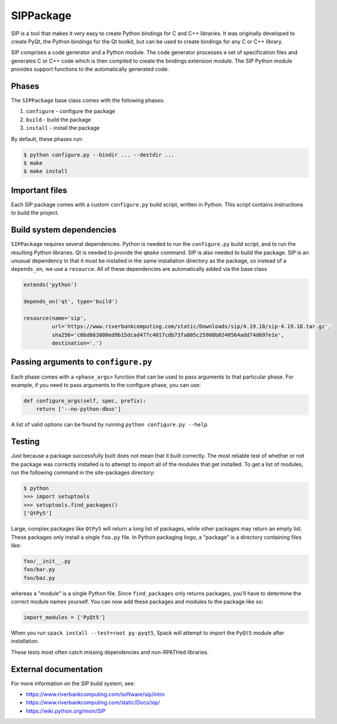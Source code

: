 .. Copyright 2013-2019 Lawrence Livermore National Security, LLC and other
   Spack Project Developers. See the top-level COPYRIGHT file for details.

   SPDX-License-Identifier: (Apache-2.0 OR MIT)

.. _sippackage:

----------
SIPPackage
----------

SIP is a tool that makes it very easy to create Python bindings for C and C++
libraries. It was originally developed to create PyQt, the Python bindings for
the Qt toolkit, but can be used to create bindings for any C or C++ library.

SIP comprises a code generator and a Python module. The code generator
processes a set of specification files and generates C or C++ code which is
then compiled to create the bindings extension module. The SIP Python module
provides support functions to the automatically generated code.

^^^^^^
Phases
^^^^^^

The ``SIPPackage`` base class comes with the following phases:

#. ``configure`` - configure the package
#. ``build`` - build the package
#. ``install`` - install the package

By default, these phases run:

.. code-block:: console

   $ python configure.py --bindir ... --destdir ...
   $ make
   $ make install


^^^^^^^^^^^^^^^
Important files
^^^^^^^^^^^^^^^

Each SIP package comes with a custom ``configure.py`` build script,
written in Python. This script contains instructions to build the project.

^^^^^^^^^^^^^^^^^^^^^^^^^
Build system dependencies
^^^^^^^^^^^^^^^^^^^^^^^^^

``SIPPackage`` requires several dependencies. Python is needed to run
the ``configure.py`` build script, and to run the resulting Python
libraries. Qt is needed to provide the ``qmake`` command. SIP is also
needed to build the package. SIP is an unusual dependency in that it
must be installed in the same installation directory as the package,
so instead of a ``depends_on``, we use a ``resource``. All of these
dependencies are automatically added via the base class

.. code-block:: python

   extends('python')

   depends_on('qt', type='build')

   resource(name='sip',
            url='https://www.riverbankcomputing.com/static/Downloads/sip/4.19.18/sip-4.19.18.tar.gz',
            sha256='c0bd863800ed9b15dcad477c4017cdb73fa805c25908b0240564add74d697e1e',
            destination='.')


^^^^^^^^^^^^^^^^^^^^^^^^^^^^^^^^^^^^^
Passing arguments to ``configure.py``
^^^^^^^^^^^^^^^^^^^^^^^^^^^^^^^^^^^^^

Each phase comes with a ``<phase_args>`` function that can be used to pass
arguments to that particular phase. For example, if you need to pass
arguments to the configure phase, you can use:

.. code-block:: python

   def configure_args(self, spec, prefix):
       return ['--no-python-dbus']


A list of valid options can be found by running ``python configure.py --help``.

^^^^^^^
Testing
^^^^^^^

Just because a package successfully built does not mean that it built
correctly. The most reliable test of whether or not the package was
correctly installed is to attempt to import all of the modules that
get installed. To get a list of modules, run the following command
in the site-packages directory:

.. code-block:: console

   $ python
   >>> import setuptools
   >>> setuptools.find_packages()
   ['QtPy5']


Large, complex packages like ``QtPy5`` will return a long list of
packages, while other packages may return an empty list. These packages
only install a single ``foo.py`` file. In Python packaging lingo,
a "package" is a directory containing files like:

.. code-block:: none

   foo/__init__.py
   foo/bar.py
   foo/baz.py


whereas a "module" is a single Python file. Since ``find_packages``
only returns packages, you'll have to determine the correct module
names yourself. You can now add these packages and modules to the
package like so:

.. code-block:: python

   import_modules = ['PyQt5']


When you run ``spack install --test=root py-pyqt5``, Spack will attempt
to import the ``PyQt5`` module after installation.

These tests most often catch missing dependencies and non-RPATHed
libraries.

^^^^^^^^^^^^^^^^^^^^^^
External documentation
^^^^^^^^^^^^^^^^^^^^^^

For more information on the SIP build system, see:

* https://www.riverbankcomputing.com/software/sip/intro
* https://www.riverbankcomputing.com/static/Docs/sip/
* https://wiki.python.org/moin/SIP
